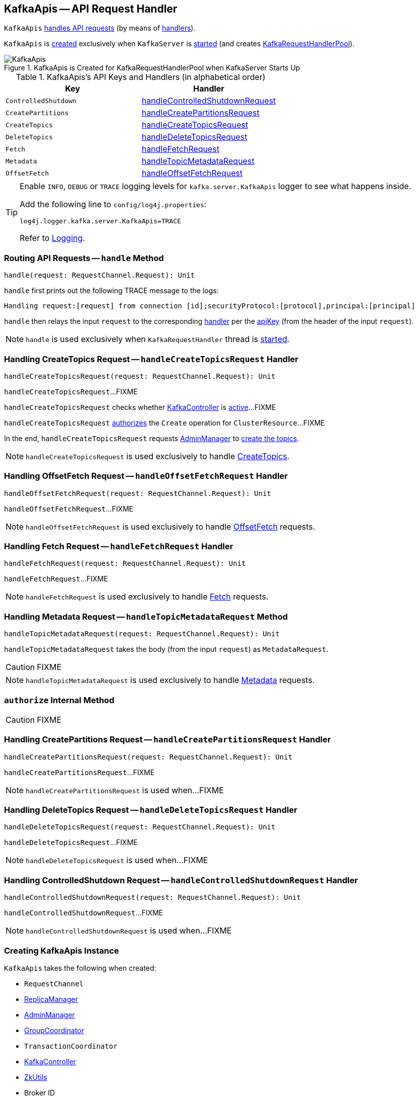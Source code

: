 == [[KafkaApis]] KafkaApis -- API Request Handler

`KafkaApis` <<handle, handles API requests>> (by means of <<handlers, handlers>>).

`KafkaApis` is <<creating-instance, created>> exclusively when `KafkaServer` is link:kafka-KafkaServer.adoc#startup[started] (and creates link:kafka-KafkaServer.adoc#requestHandlerPool[KafkaRequestHandlerPool]).

.KafkaApis is Created for KafkaRequestHandlerPool when KafkaServer Starts Up
image::images/KafkaApis.png[align="center"]

[[keys]]
[[handlers]]
.KafkaApis's API Keys and Handlers (in alphabetical order)
[cols="1,1",options="header",width="100%"]
|===
| Key
| Handler

| [[ControlledShutdown]] `ControlledShutdown`
| <<handleControlledShutdownRequest, handleControlledShutdownRequest>>

| [[CreatePartitions]] `CreatePartitions`
| <<handleCreatePartitionsRequest, handleCreatePartitionsRequest>>

| [[CreateTopics]] `CreateTopics`
| <<handleCreateTopicsRequest, handleCreateTopicsRequest>>

| [[DeleteTopics]] `DeleteTopics`
| <<handleDeleteTopicsRequest, handleDeleteTopicsRequest>>

| [[Fetch]] `Fetch`
| <<handleFetchRequest, handleFetchRequest>>

| [[Metadata]] `Metadata`
| <<handleTopicMetadataRequest, handleTopicMetadataRequest>>

| [[OffsetFetch]] `OffsetFetch`
| <<handleOffsetFetchRequest, handleOffsetFetchRequest>>
|===

[[logging]]
[TIP]
====
Enable `INFO`, `DEBUG` or `TRACE` logging levels for `kafka.server.KafkaApis` logger to see what happens inside.

Add the following line to `config/log4j.properties`:

```
log4j.logger.kafka.server.KafkaApis=TRACE
```

Refer to link:kafka-logging.adoc[Logging].
====

=== [[handle]] Routing API Requests -- `handle` Method

[source, scala]
----
handle(request: RequestChannel.Request): Unit
----

`handle` first prints out the following TRACE message to the logs:

```
Handling request:[request] from connection [id];securityProtocol:[protocol],principal:[principal]
```

`handle` then relays the input `request` to the corresponding <<handlers, handler>> per the <<keys, apiKey>> (from the header of the input `request`).

NOTE: `handle` is used exclusively when `KafkaRequestHandler` thread is link:kafka-KafkaRequestHandler.adoc#run[started].

=== [[handleCreateTopicsRequest]] Handling CreateTopics Request -- `handleCreateTopicsRequest` Handler

[source, scala]
----
handleCreateTopicsRequest(request: RequestChannel.Request): Unit
----

`handleCreateTopicsRequest`...FIXME

`handleCreateTopicsRequest` checks whether <<controller, KafkaController>> is link:kafka-KafkaController.adoc#isActive[active]...FIXME

`handleCreateTopicsRequest` <<authorize, authorizes>> the `Create` operation for `ClusterResource`...FIXME

In the end, `handleCreateTopicsRequest` requests <<adminManager, AdminManager>> to link:kafka-AdminManager.adoc#createTopics[create the topics].

NOTE: `handleCreateTopicsRequest` is used exclusively to handle <<CreateTopics, CreateTopics>>.

=== [[handleOffsetFetchRequest]] Handling OffsetFetch Request -- `handleOffsetFetchRequest` Handler

[source, scala]
----
handleOffsetFetchRequest(request: RequestChannel.Request): Unit
----

`handleOffsetFetchRequest`...FIXME

NOTE: `handleOffsetFetchRequest` is used exclusively to handle <<OffsetFetch, OffsetFetch>> requests.

=== [[handleFetchRequest]] Handling Fetch Request -- `handleFetchRequest` Handler

[source, scala]
----
handleFetchRequest(request: RequestChannel.Request): Unit
----

`handleFetchRequest`...FIXME

NOTE: `handleFetchRequest` is used exclusively to handle <<Fetch, Fetch>> requests.

=== [[handleTopicMetadataRequest]] Handling Metadata Request -- `handleTopicMetadataRequest` Method

[source, scala]
----
handleTopicMetadataRequest(request: RequestChannel.Request): Unit
----

`handleTopicMetadataRequest` takes the body (from the input `request`) as `MetadataRequest`.

CAUTION: FIXME

NOTE: `handleTopicMetadataRequest` is used exclusively to handle <<Metadata, Metadata>> requests.

=== [[authorize]] `authorize` Internal Method

CAUTION: FIXME

=== [[handleCreatePartitionsRequest]] Handling CreatePartitions Request -- `handleCreatePartitionsRequest` Handler

[source, scala]
----
handleCreatePartitionsRequest(request: RequestChannel.Request): Unit
----

`handleCreatePartitionsRequest`...FIXME

NOTE: `handleCreatePartitionsRequest` is used when...FIXME

=== [[handleDeleteTopicsRequest]] Handling DeleteTopics Request -- `handleDeleteTopicsRequest` Handler

[source, scala]
----
handleDeleteTopicsRequest(request: RequestChannel.Request): Unit
----

`handleDeleteTopicsRequest`...FIXME

NOTE: `handleDeleteTopicsRequest` is used when...FIXME

=== [[handleControlledShutdownRequest]] Handling ControlledShutdown Request -- `handleControlledShutdownRequest` Handler

[source, scala]
----
handleControlledShutdownRequest(request: RequestChannel.Request): Unit
----

`handleControlledShutdownRequest`...FIXME

NOTE: `handleControlledShutdownRequest` is used when...FIXME

=== [[creating-instance]] Creating KafkaApis Instance

`KafkaApis` takes the following when created:

* [[requestChannel]] `RequestChannel`
* [[replicaManager]] link:kafka-ReplicaManager.adoc[ReplicaManager]
* [[adminManager]] link:kafka-AdminManager.adoc[AdminManager]
* [[groupCoordinator]] link:kafka-GroupCoordinator.adoc[GroupCoordinator]
* [[txnCoordinator]] `TransactionCoordinator`
* [[controller]] link:kafka-KafkaController.adoc[KafkaController]
* [[zkUtils]] link:kafka-ZkUtils.adoc[ZkUtils]
* [[brokerId]] Broker ID
* [[config]] link:kafka-KafkaConfig.adoc[KafkaConfig]
* [[metadataCache]] link:kafka-MetadataCache.adoc[MetadataCache]
* [[metrics]] `Metrics`
* [[authorizer]] Optional link:kafka-Authorizer.adoc[Authorizer]
* [[quotas]] `QuotaManagers`
* [[brokerTopicStats]] `BrokerTopicStats`
* [[clusterId]] Cluster ID
* [[time]] `Time`
